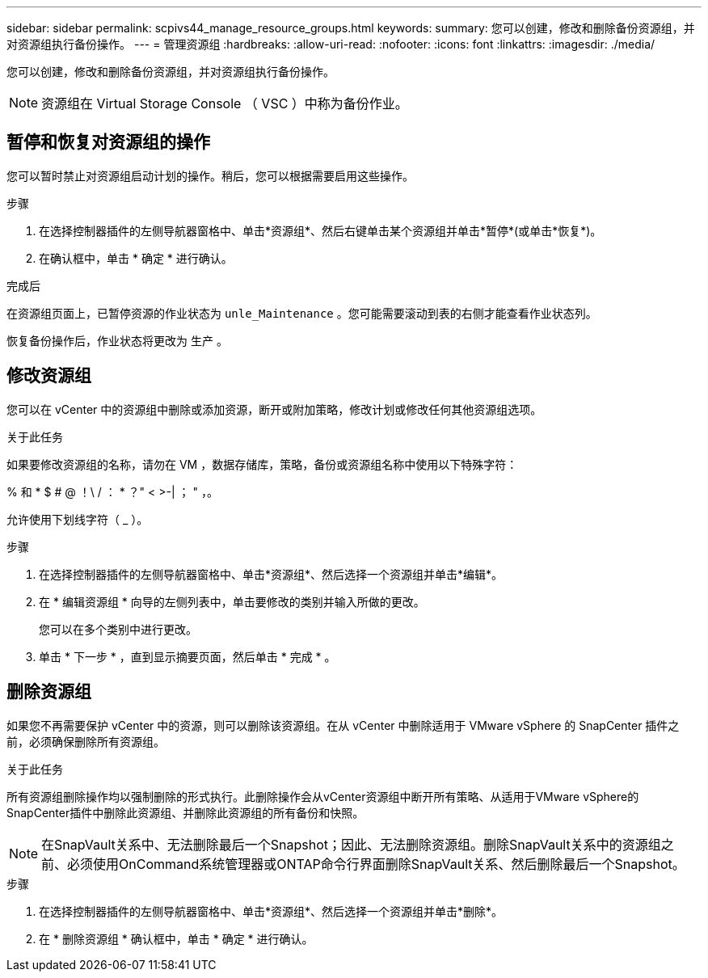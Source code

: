 ---
sidebar: sidebar 
permalink: scpivs44_manage_resource_groups.html 
keywords:  
summary: 您可以创建，修改和删除备份资源组，并对资源组执行备份操作。 
---
= 管理资源组
:hardbreaks:
:allow-uri-read: 
:nofooter: 
:icons: font
:linkattrs: 
:imagesdir: ./media/


[role="lead"]
您可以创建，修改和删除备份资源组，并对资源组执行备份操作。


NOTE: 资源组在 Virtual Storage Console （ VSC ）中称为备份作业。



== 暂停和恢复对资源组的操作

您可以暂时禁止对资源组启动计划的操作。稍后，您可以根据需要启用这些操作。

.步骤
. 在选择控制器插件的左侧导航器窗格中、单击*资源组*、然后右键单击某个资源组并单击*暂停*(或单击*恢复*)。
. 在确认框中，单击 * 确定 * 进行确认。


.完成后
在资源组页面上，已暂停资源的作业状态为 `unle_Maintenance` 。您可能需要滚动到表的右侧才能查看作业状态列。

恢复备份操作后，作业状态将更改为 `生产` 。



== 修改资源组

您可以在 vCenter 中的资源组中删除或添加资源，断开或附加策略，修改计划或修改任何其他资源组选项。

.关于此任务
如果要修改资源组的名称，请勿在 VM ，数据存储库，策略，备份或资源组名称中使用以下特殊字符：

% 和 * $ # @ ！\ / ： * ？" < >-| ； " ，。

允许使用下划线字符（ _ ）。

.步骤
. 在选择控制器插件的左侧导航器窗格中、单击*资源组*、然后选择一个资源组并单击*编辑*。
. 在 * 编辑资源组 * 向导的左侧列表中，单击要修改的类别并输入所做的更改。
+
您可以在多个类别中进行更改。

. 单击 * 下一步 * ，直到显示摘要页面，然后单击 * 完成 * 。




== 删除资源组

如果您不再需要保护 vCenter 中的资源，则可以删除该资源组。在从 vCenter 中删除适用于 VMware vSphere 的 SnapCenter 插件之前，必须确保删除所有资源组。

.关于此任务
所有资源组删除操作均以强制删除的形式执行。此删除操作会从vCenter资源组中断开所有策略、从适用于VMware vSphere的SnapCenter插件中删除此资源组、并删除此资源组的所有备份和快照。


NOTE: 在SnapVault关系中、无法删除最后一个Snapshot；因此、无法删除资源组。删除SnapVault关系中的资源组之前、必须使用OnCommand系统管理器或ONTAP命令行界面删除SnapVault关系、然后删除最后一个Snapshot。

.步骤
. 在选择控制器插件的左侧导航器窗格中、单击*资源组*、然后选择一个资源组并单击*删除*。
. 在 * 删除资源组 * 确认框中，单击 * 确定 * 进行确认。

